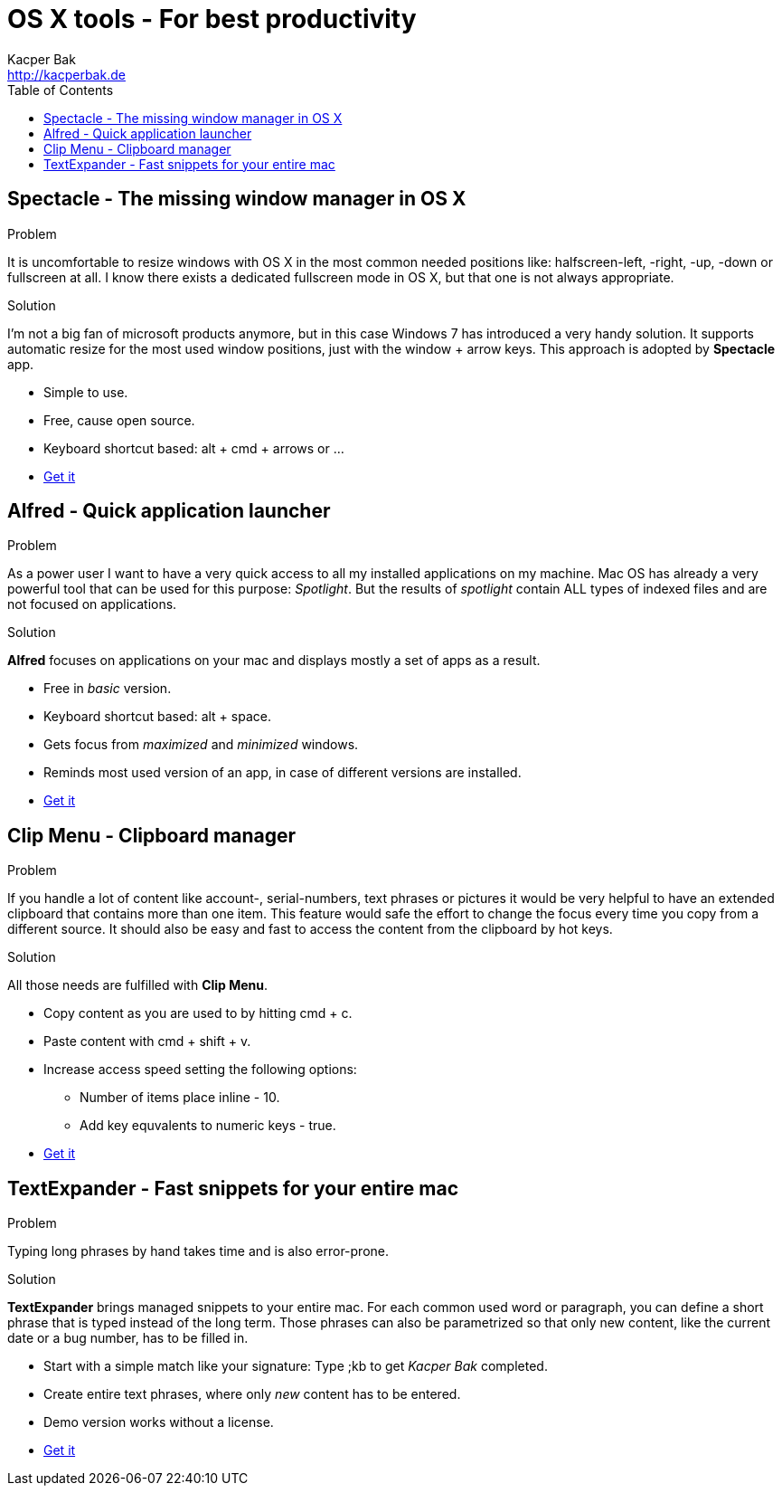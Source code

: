 = OS X tools - For best productivity
Kacper Bak <http://kacperbak.de>
:toc:

:author: Kacper Bak
:homepage: http://kacperbak.de
:imagesdir: ./img
:docinfo1: docinfo-footer.html

== Spectacle - The missing window manager in OS X
.Problem
It is uncomfortable to resize windows with OS X in the most common needed positions like: halfscreen-left, -right, -up, -down or fullscreen at all. I know there exists a dedicated fullscreen mode in OS X, but that one is not always appropriate.

.Solution
I'm not a big fan of microsoft products anymore, but in this case Windows 7 has introduced a very handy solution. It supports automatic resize for the most used window positions, just with the +window+ + +arrow+ keys. This approach is adopted by *Spectacle* app.

* Simple to use.
* Free, cause open source.
* Keyboard shortcut based: +alt+ + +cmd+ + +arrows+ or ...
* http://spectacleapp.com[Get it]

== Alfred - Quick application launcher

.Problem
As a power user I want to have a very quick access to all my installed applications on my machine. Mac OS has already a very powerful tool that can be used for this purpose: _Spotlight_.
But the results of _spotlight_ contain ALL types of indexed files and are not focused on applications.

.Solution
*Alfred* focuses on applications on your mac and displays mostly a set of apps as a result.

* Free in _basic_ version.
* Keyboard shortcut based: +alt+ + +space+.
* Gets focus from _maximized_ and _minimized_ windows.
* Reminds most used version of an app, in case of different versions are installed.
* http://www.alfredapp.com[Get it]

== Clip Menu - Clipboard manager
.Problem
If you handle a lot of content like account-, serial-numbers, text phrases or pictures it would be very helpful to have an extended clipboard that contains more than one item.
This feature would safe the effort to change the focus every time you copy from a different source. It should also be easy and fast to access the content from the clipboard by hot keys.

.Solution
All those needs are fulfilled with *Clip Menu*.

* Copy content as you are used to by hitting +cmd+ + +c+.
* Paste content with +cmd+ + +shift+ + +v+.
* Increase access speed setting the following options:
** Number of items place inline - 10.
** Add key equvalents to numeric keys - true.
* http://www.clipmenu.com[Get it]

== TextExpander - Fast snippets for your entire mac
.Problem
Typing long phrases by hand takes time and is also error-prone.

.Solution
*TextExpander* brings managed snippets to your entire mac.
For each common used word or paragraph, you can define a short phrase that is typed instead of the long term.
Those phrases can also be parametrized so that only new content, like the current date or a bug number, has to be filled in.


* Start with a simple match like your signature: Type +;kb+  to get _Kacper Bak_ completed.
* Create entire text phrases, where only _new_ content has to be entered.
* Demo version works without a license.
* http://smilesoftware.com/TextExpander/index.html[Get it]
